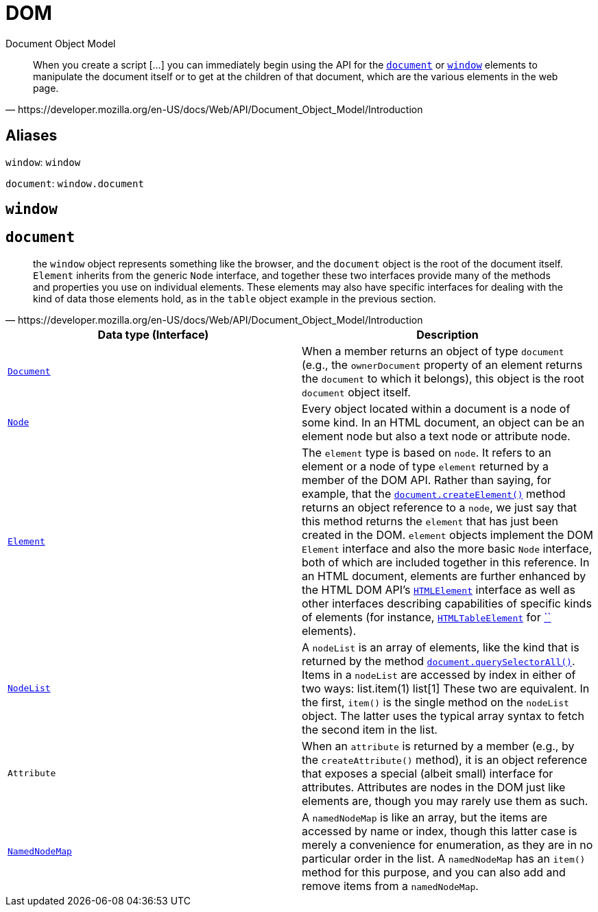 = DOM

Document Object Model

[,https://developer.mozilla.org/en-US/docs/Web/API/Document_Object_Model/Introduction]
____
When you create a script [...] you can immediately begin using the API for the https://developer.mozilla.org/en-US/docs/Web/API/Document[`document`] or https://developer.mozilla.org/en-US/docs/Web/API/Window[`window`] elements to manipulate the document itself or to get at the children of that document, which are the various elements in the web page.
____

== Aliases

`window`: `window`

`document`: `window.document`

== `window`

== `document`

[,https://developer.mozilla.org/en-US/docs/Web/API/Document_Object_Model/Introduction]
____
the `window` object represents something like the browser, and the `document` object is the root of the document itself. `Element` inherits from the generic `Node` interface, and together these two interfaces provide many of the  methods and properties you use on individual elements. These elements  may also have specific interfaces for dealing with the kind of data  those elements hold, as in the `table` object example in the previous section.
____

|===
| Data type (Interface) | Description

| https://developer.mozilla.org/en-US/docs/Web/API/Document[`Document`]
| When a member returns an object of type `document` (e.g., the `ownerDocument` property of an element returns the `document` to which it belongs), this object is the root `document` object itself.

| https://developer.mozilla.org/en-US/docs/Web/API/Node[`Node`]
| Every object located within a document is a node of some kind. In an HTML document, an object can be an element node but also a text node or attribute node.

| https://developer.mozilla.org/en-US/docs/Web/API/Element[`Element`]
| The `element` type is based on `node`. It refers to an element or a node of type `element` returned by a member of the DOM API. Rather than saying, for example, that the https://developer.mozilla.org/en-US/docs/Web/API/Document/createElement[`document.createElement()`] method returns an object reference to a `node`, we just say that this method returns the `element` that has just been created in the DOM. `element` objects implement the DOM `Element` interface and also the more basic `Node` interface, both of which are included together in this reference. In an HTML document, elements are further enhanced by the HTML DOM API's https://developer.mozilla.org/en-US/docs/Web/API/HTMLElement[`HTMLElement`] interface as well as other interfaces describing capabilities of specific kinds of elements (for instance, https://developer.mozilla.org/en-US/docs/Web/API/HTMLTableElement[`HTMLTableElement`] for https://developer.mozilla.org/en-US/docs/Web/HTML/Element/table[``] elements).

| https://developer.mozilla.org/en-US/docs/Web/API/NodeList[`NodeList`]
| A `nodeList` is an array of elements, like the kind that is returned by the method https://developer.mozilla.org/en-US/docs/Web/API/Document/querySelectorAll[`document.querySelectorAll()`]. Items in a `nodeList` are accessed by index in either of two ways:         list.item(1)     list[1]        These two are equivalent. In the first, `item()` is the single method on the `nodeList` object. The latter uses the typical array syntax to fetch the second item in the list.

| `Attribute`
| When an `attribute` is returned by a member (e.g., by the `createAttribute()` method), it is an object reference that exposes a special (albeit  small) interface for attributes. Attributes are nodes in the DOM just  like elements are, though you may rarely use them as such.

| https://developer.mozilla.org/en-US/docs/Web/API/NamedNodeMap[`NamedNodeMap`]
| A `namedNodeMap` is like an array, but the items are  accessed by name or index, though this latter case is merely a  convenience for enumeration, as they are in no particular order in the  list. A `namedNodeMap` has an `item()` method for this purpose, and you can also add and remove items from a `namedNodeMap`.
|===